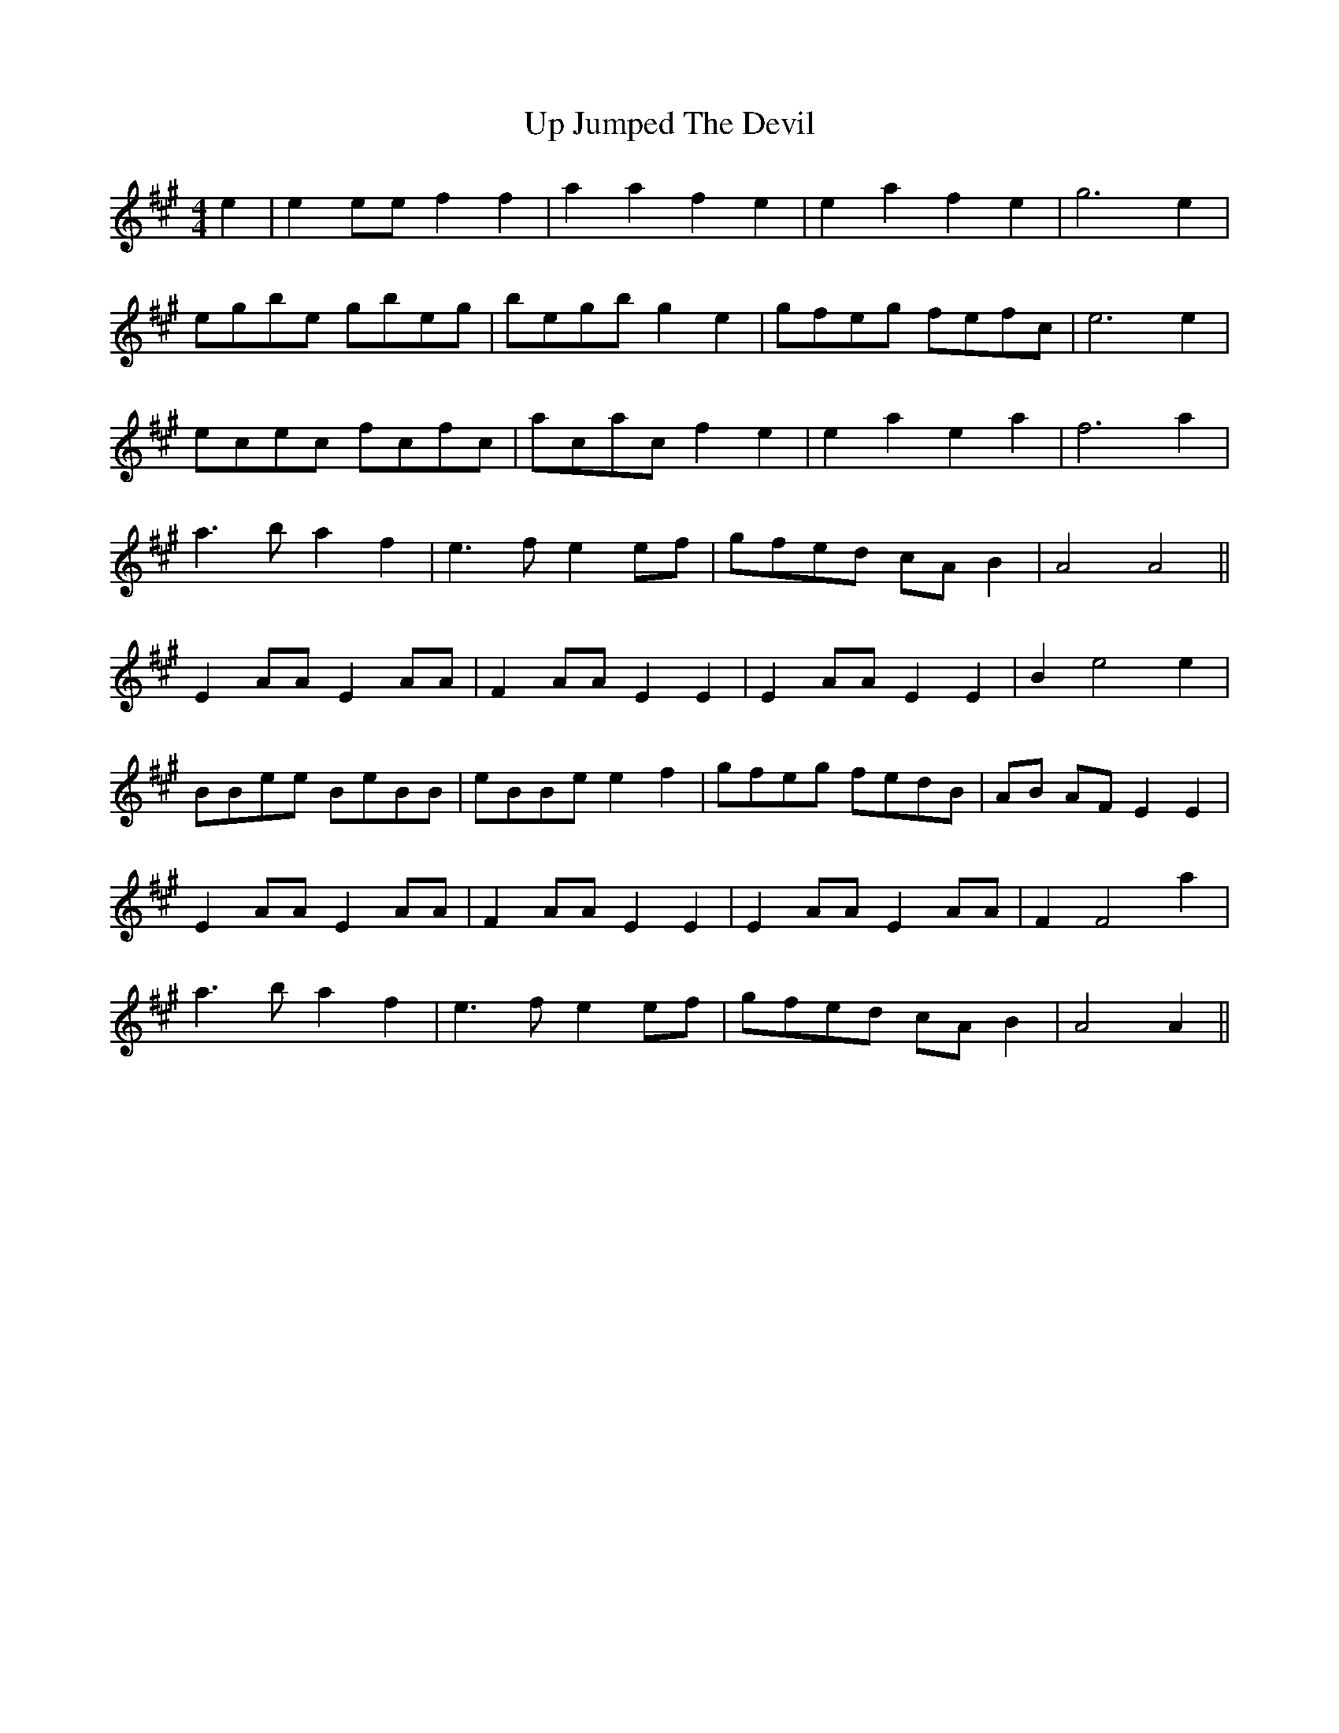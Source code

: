 X: 41618
T: Up Jumped The Devil
R: reel
M: 4/4
K: Amajor
e2|e2 ee f2 f2|a2 a2 f2 e2|e2 a2 f2 e2|g6 e2|
egbe gbeg|begb g2 e2|gfeg fefc|e6 e2|
ecec fcfc|acac f2 e2|e2 a2 e2 a2|f6 a2|
a3 b a2 f2|e3 f e2 ef|gfed cA B2|A4A4||
E2 AA E2 AA|F2 AA E2 E2|E2 AA E2 E2|B2 e4 e2|
BBee BeBB|eBBe e2 f2|gfeg fedB|AB AF E2 E2|
E2 AA E2 AA|F2 AA E2 E2|E2 AA E2 AA|F2 F4 a2|
a3b a2 f2|e3 f e2 ef|gfed cA B2|A4A2||

